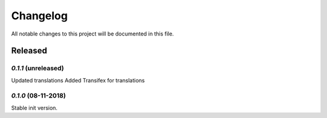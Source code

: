 =========
Changelog
=========

All notable changes to this project will be documented in this file.

Released
""""""""

`0.1.1` (unreleased)
********************

Updated translations
Added Transifex for translations


`0.1.0` (08-11-2018)
********************

Stable init version.
